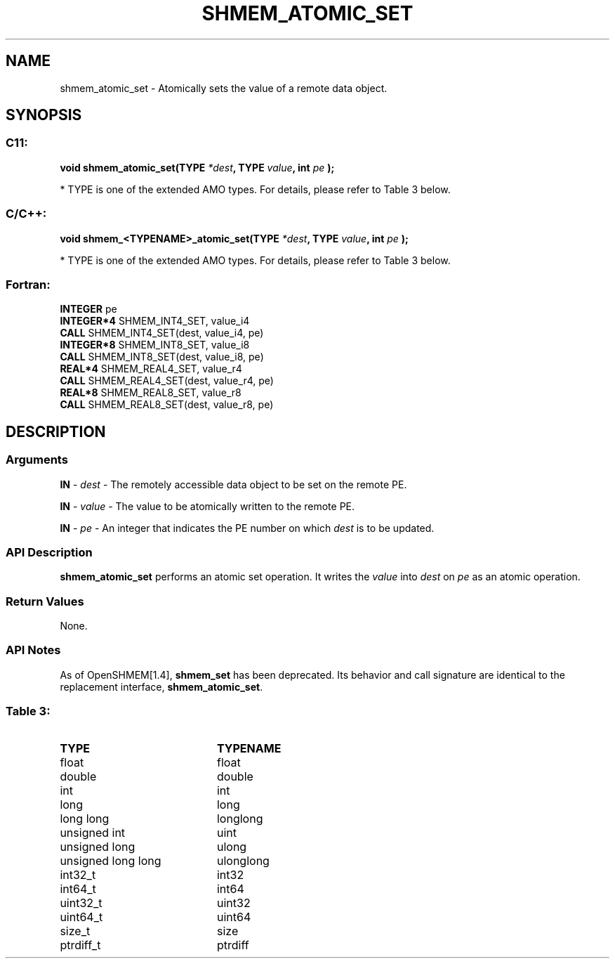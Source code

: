 .TH SHMEM_ATOMIC_SET 3  "Open Source Software Solutions, Inc." "OpenSHEMEM Library Documentation"
./ sectionStart
.SH NAME
shmem_atomic_set \-  Atomically sets the value of a remote data object. 
./ sectionEnd
./ sectionStart
.SH   SYNOPSIS
./ sectionEnd
./ sectionStart
.SS C11:



.B void
.B shmem_atomic_set(TYPE
.IB "*dest" ,
.B TYPE
.IB "value" ,
.B int
.I pe
.B );
./ sectionEnd


* TYPE is one of the extended AMO types. For details, please refer to Table 3 below.
./ sectionStart
.SS C/C++:



.B void
.B shmem_<TYPENAME>_atomic_set(TYPE
.IB "*dest" ,
.B TYPE
.IB "value" ,
.B int
.I pe
.B );
./ sectionEnd


* TYPE is one of the extended AMO types. For details, please refer to Table 3 below.
./ sectionStart
.SS Fortran:
.nf
.BR "INTEGER " "pe"
.BR "INTEGER*4 " "SHMEM_INT4_SET, value_i4"
.BR "CALL " "SHMEM_INT4_SET(dest, value_i4, pe)"
.BR "INTEGER*8 " "SHMEM_INT8_SET, value_i8"
.BR "CALL " "SHMEM_INT8_SET(dest, value_i8, pe)"
.BR "REAL*4 " "SHMEM_REAL4_SET, value_r4"
.BR "CALL " "SHMEM_REAL4_SET(dest, value_r4, pe)"
.BR "REAL*8 " "SHMEM_REAL8_SET, value_r8"
.BR "CALL " "SHMEM_REAL8_SET(dest, value_r8, pe)"
.fi
./ sectionEnd
./ sectionStart
.SH DESCRIPTION
.SS Arguments




.BR "IN " -
.I dest
- The remotely accessible data object to be set on
the remote PE.


.BR "IN " -
.I value
- The value to be atomically written to the remote PE.


.BR "IN " -
.I pe
- An integer that indicates the PE number on which
.I dest
is to be updated.


./ sectionEnd
./ sectionStart
.SS API Description
.B shmem\_atomic\_set
performs an atomic set operation. It writes the
.I value
into 
.I dest
on 
.I pe
as an atomic operation.
./ sectionEnd
./ sectionStart
.SS Return Values
None.
./ sectionEnd
./ sectionStart
.SS API Notes
As of OpenSHMEM[1.4], 
.B shmem\_set
has been deprecated.
Its behavior and call signature are identical to the replacement
interface, 
.BR "shmem\_atomic\_set" .
./ sectionEnd





.SS Table 3: 
.TP 20
.B TYPE
.B TYPENAME
.TP
float
float
.TP
double
double
.TP
int
int
.TP
long
long
.TP
long long
longlong
.TP
unsigned int
uint
.TP
unsigned long
ulong
.TP
unsigned long long
ulonglong
.TP
int32_t
int32
.TP
int64_t
int64
.TP
uint32_t
uint32
.TP
uint64_t
uint64
.TP
size_t
size
.TP
ptrdiff_t
ptrdiff
